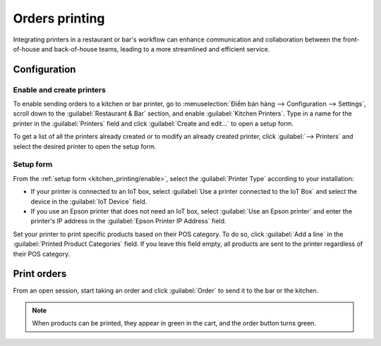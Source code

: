 ===============
Orders printing
===============

Integrating printers in a restaurant or bar's workflow can enhance communication and collaboration
between the front-of-house and back-of-house teams, leading to a more streamlined and efficient
service.

Configuration
=============

.. _kitchen_printing/enable:

Enable and create printers
--------------------------

To enable sending orders to a kitchen or bar printer, go to :menuselection:`Điểm bán hàng -->
Configuration --> Settings`, scroll down to the :guilabel:`Restaurant & Bar` section, and enable
:guilabel:`Kitchen Printers`. Type in a name for the printer in the :guilabel:`Printers` field and
click :guilabel:`Create and edit...` to open a setup form.

To get a list of all the printers already created or to modify an already created printer, click
:guilabel:`--> Printers` and select the desired printer to open the setup form.

.. image:: kitchen_printing/printers-settings.png
   :align: center
   :alt: settings to enable the kitchen printers

.. _kitchen_printing/setup-form:

Setup form
----------

From the :ref:`setup form <kitchen_printing/enable>`, select the :guilabel:`Printer Type` according
to your installation:

- If your printer is connected to an IoT box, select :guilabel:`Use a printer connected to the IoT
  Box` and select the device in the :guilabel:`IoT Device` field.
- If you use an Epson printer that does not need an IoT box, select :guilabel:`Use an Epson printer`
  and enter the printer's IP address in the :guilabel:`Epson Printer IP Address` field.

.. seealso::
   - :doc:`../configuration/epos_ssc`

Set your printer to print specific products based on their POS category. To do so, click
:guilabel:`Add a line` in the :guilabel:`Printed Product Categories` field. If you leave this field
empty, all products are sent to the printer regardless of their POS category.

.. image:: kitchen_printing/printer-setup.png
   :align: center
   :alt: setup form to configure a kitchen printer

Print orders
============

From an open session, start taking an order and click :guilabel:`Order` to send it to the bar or the
kitchen.

.. image:: kitchen_printing/order-button.png
   :align: center
   :alt: order button from the POS UI to send orders to a kitchen or a bar

.. note::
   When products can be printed, they appear in green in the cart, and the order button turns green.
